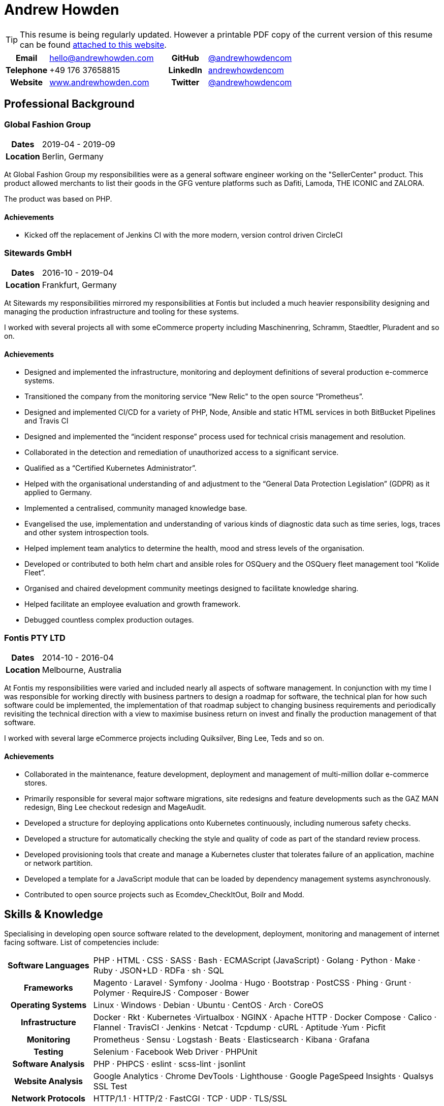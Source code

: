 = Andrew Howden
:icons: font
:docinfo: private-head

ifdef::backend-pdf[]
TIP: This resume is being regularly updated. An up to date copy is available in HTML at
     https://www.andrewhowden.com[www.andrewhowden.com] or via downloadable PDF on
     https://www.andrewhowden.com/media/pdf/resume.pdf[the same website].
endif::[]

ifdef::backend-html5[]
TIP: This resume is being regularly updated. However a printable PDF copy of the current version of this resume can be
     found https://www.andrewhowden.com/media/pdf/resume.pdf[attached to this website].
endif::[]

[cols="3,8,3,8"]
|===
h| Email     | mailto:hello@andrewhowden.com[hello@andrewhowden.com] h| GitHub    | https://www.github.com/andrewhowdencom/[@andrewhowdencom]
h| Telephone | +49 176 37658815                                      h| LinkedIn  | https://www.linkedin.com/in/andrewhowdencom/[andrewhowdencom]
h| Website   | https://www.andrewhowden.com[www.andrewhowden.com]    h| Twitter   | https://www.twitter.com/@andrewhowdencom[@andrewhowdencom]
|===

== Professional Background

=== Global Fashion Group

[cols="2,8"]
|===
h| Dates    | 2019-04 - 2019-09
h| Location | Berlin, Germany
|===

At Global Fashion Group my responsibilities were as a general software engineer working on the "SellerCenter" product.
This product allowed merchants to list their goods in the GFG venture platforms such as Dafiti, Lamoda, THE ICONIC and
ZALORA.

The product was based on PHP.

==== Achievements

- Kicked off the replacement of Jenkins CI with the more modern, version control driven CircleCI

=== Sitewards GmbH

[cols="2,8"]
|===
h| Dates    | 2016-10 - 2019-04
h| Location | Frankfurt, Germany
|===


At Sitewards my responsibilities mirrored my responsibilities at Fontis but included a much heavier responsibility
designing and managing the production infrastructure and tooling for these systems.

I worked with several projects all with some eCommerce property including Maschinenring, Schramm, Staedtler, Pluradent
and so on.

==== Achievements

- Designed and implemented the infrastructure, monitoring and deployment definitions of several production e-commerce
  systems.
- Transitioned the company from the monitoring service “New Relic" to the open source “Prometheus”.
- Designed and implemented CI/CD for a variety of PHP, Node, Ansible and static HTML services in both BitBucket 
  Pipelines and Travis CI
- Designed and implemented the “incident response” process used for technical crisis management and resolution.
- Collaborated in the detection and remediation of unauthorized access to a significant service.
- Qualified as a “Certified Kubernetes Administrator”.
- Helped with the organisational understanding of and adjustment to the “General Data Protection Legislation” (GDPR) as
 it applied to Germany.
- Implemented a centralised, community managed knowledge base.
- Evangelised the use, implementation and understanding of various kinds of diagnostic data such as time series, logs, 
  traces and other system introspection tools.
- Helped implement team analytics to determine the health, mood and stress levels of the organisation.
- Developed or contributed to both helm chart and ansible roles for OSQuery and the OSQuery fleet management tool 
  “Kolide Fleet”.
- Organised and chaired development community meetings designed to facilitate knowledge sharing.
- Helped facilitate an employee evaluation and growth framework.
- Debugged countless complex production outages.

=== Fontis PTY LTD

[cols="2,8"]
|===
h| Dates    | 2014-10 - 2016-04
h| Location | Melbourne, Australia
|===

At Fontis my responsibilities were varied and included nearly all aspects of software management. In conjunction
with my time I was responsible for working directly with business partners to design a roadmap for software, the
technical plan for how such software could be implemented, the implementation of that roadmap subject to changing
business requirements and periodically revisiting the technical direction with a view to maximise business return on
invest and finally the production management of that software. 

I worked with several large eCommerce projects including Quiksilver, Bing Lee, Teds and so on.

==== Achievements

- Collaborated in the maintenance, feature development, deployment and management of multi-million dollar e-commerce 
  stores.
- Primarily responsible for several major software migrations, site redesigns and feature developments such as the GAZ 
  MAN redesign, Bing Lee checkout redesign and MageAudit.
- Developed a structure for deploying applications onto Kubernetes continuously, including numerous safety checks.
- Developed a structure for automatically checking the style and quality of code as part of the standard review process.
- Developed provisioning tools that create and manage a Kubernetes cluster that tolerates failure of an application, 
  machine or network partition.
- Developed a template for a JavaScript module that can be loaded by dependency management systems asynchronously.
- Contributed to open source projects such as Ecomdev_CheckItOut, Boilr and Modd.

<<<
== Skills & Knowledge

Specialising in developing open source software related to the development, deployment, monitoring and management of 
internet facing software. List of competencies include:

[cols="2,8"]
|===
h| Software Languages | PHP · HTML · CSS · SASS · Bash · ECMAScript (JavaScript) · Golang · Python · Make · Ruby · 
                        JSON+LD · RDFa · sh · SQL
h| Frameworks         | Magento · Laravel · Symfony · Joolma · Hugo · Bootstrap · PostCSS · Phing · Grunt · Polymer · 
                        RequireJS · Composer · Bower
h| Operating Systems  | Linux · Windows · Debian · Ubuntu · CentOS · Arch · CoreOS
h| Infrastructure     | Docker · Rkt · Kubernetes ·Virtualbox · NGINX · Apache HTTP · Docker Compose · Calico · 
                        Flannel · TravisCI · Jenkins · Netcat · Tcpdump · cURL · Aptitude ·Yum · Picfit
h| Monitoring         | Prometheus · Sensu · Logstash · Beats · Elasticsearch · Kibana · Grafana
h| Testing            | Selenium · Facebook Web Driver · PHPUnit
h| Software Analysis  | PHP · PHPCS · eslint · scss-lint · jsonlint
h| Website Analysis   | Google Analytics · Chrome DevTools · Lighthouse · Google PageSpeed Insights · Qualsys SSL Test
h| Network Protocols  | HTTP/1.1 · HTTP/2 · FastCGI · TCP · UDP · TLS/SSL
h| Cloud Services     | Amazon Web Services · Google Cloud · Let’s Encrypt
h| Security           | Pass · PGP ·GnuPG · OpenSSL · HSTS · CSP · Nmap
h| Development        | Boilr · Intellij IDEs · Atom · Git · Arcanist · Phabricator · GitHub · Request Tracker · Modd · 
                        strace · strings · xdebug · xdd
|===
